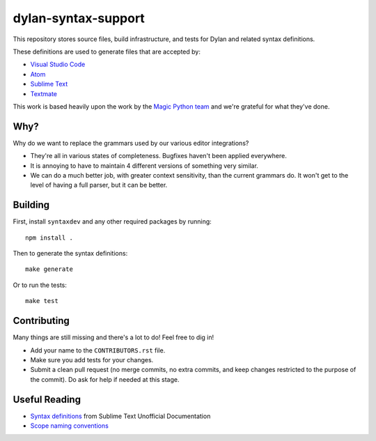 dylan-syntax-support
====================

This repository stores source files, build infrastructure,
and tests for Dylan and related syntax definitions.

These definitions are used to generate files that are accepted
by:

* `Visual Studio Code`_
* `Atom`_
* `Sublime Text`_
* `Textmate`_

This work is based heavily upon the work by the `Magic Python`_
`team`_ and we're grateful for what they've done.

Why?
----

Why do we want to replace the grammars used by our various
editor integrations?

* They're all in various states of completeness. Bugfixes
  haven't been applied everywhere.
* It is annoying to have to maintain 4 different versions
  of something very similar.
* We can do a much better job, with greater context sensitivity,
  than the current grammars do. It won't get to the level
  of having a full parser, but it can be better.

Building
--------

First, install ``syntaxdev`` and any other required packages
by running::

    npm install .

Then to generate the syntax definitions::

    make generate

Or to run the tests::

    make test

Contributing
------------

Many things are still missing and there's a lot to do! Feel
free to dig in!

* Add your name to the ``CONTRIBUTORS.rst`` file.
* Make sure you add tests for your changes.
* Submit a clean pull request (no merge commits, no extra
  commits, and keep changes restricted to the purpose of
  the commit). Do ask for help if needed at this stage.

Useful Reading
--------------

* `Syntax definitions`_ from Sublime Text Unofficial Documentation
* `Scope naming conventions`_

.. _Visual Studio Code: https://code.visualstudio.com/
.. _Atom: https://atom.io/
.. _Sublime Text: http://www.sublimetext.com/
.. _Textmate: https://macromates.com/
.. _Magic Python: https://github.com/MagicStack/MagicPython
.. _team: http://magic.io/
.. _Syntax definitions: http://docs.sublimetext.info/en/latest/extensibility/syntaxdefs.html
.. _Scope naming conventions: https://manual.macromates.com/en/language_grammars#naming_conventions
